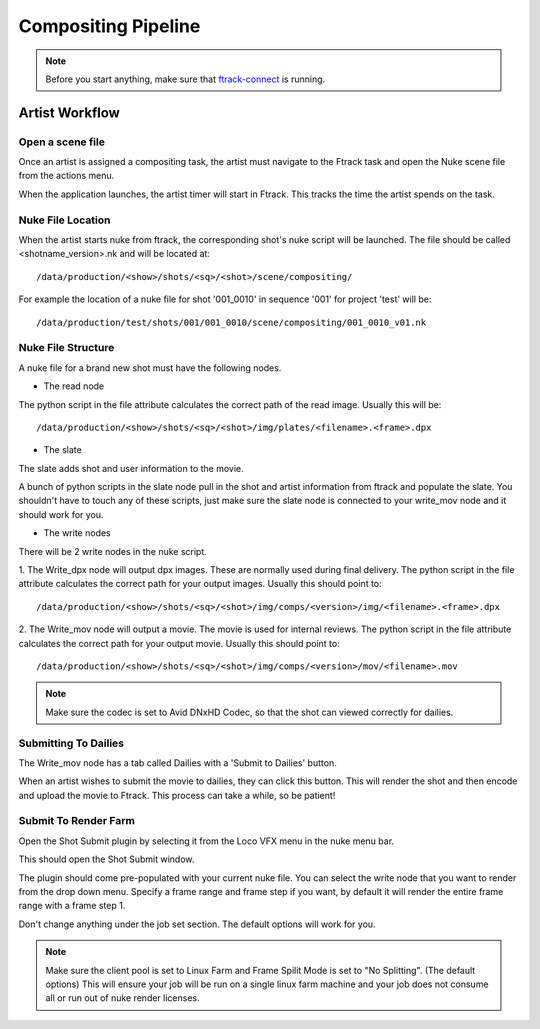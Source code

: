 Compositing Pipeline
====================

.. note:: Before you start anything, make sure that `ftrack-connect`_ is running.

.. _ftrack-connect: ftrack-connect.html

Artist Workflow
~~~~~~~~~~~~~~~

Open a scene file
-----------------

Once an artist is assigned a compositing task, the artist must navigate to the Ftrack task
and open the Nuke scene file from the actions menu.

.. image:: /img/comp.gif

When the application launches, the artist timer will start in Ftrack. This tracks the time the
artist spends on the task.

.. image:: /img/ftrack-timer.png


Nuke File Location
-------------------

When the artist starts nuke from ftrack, the corresponding shot's nuke script will be launched.
The file should be called <shotname_version>.nk and will be located at::

    /data/production/<show>/shots/<sq>/<shot>/scene/compositing/

For example the location of a nuke file for shot '001_0010' in sequence '001' for project 'test' will be::

    /data/production/test/shots/001/001_0010/scene/compositing/001_0010_v01.nk


Nuke File Structure
-------------------

A nuke file for a brand new shot must have the following nodes.

.. image:: /img/nuke-template.png

* The read node

.. image:: /img/nuke-read.png

The python script in the file attribute calculates the correct path of the read image.
Usually this will be::

    /data/production/<show>/shots/<sq>/<shot>/img/plates/<filename>.<frame>.dpx

* The slate

The slate adds shot and user information to the movie.

.. image:: /img/nuke-slate-eg.png

A bunch of python scripts in the slate node pull in the shot and artist information from ftrack
and populate the slate. You shouldn't have to touch any of these scripts, just make sure the slate node
is connected to your write_mov node and it should work for you.

.. image:: /img/nuke-slate.png

* The write nodes

.. image:: /img/nuke-write.png

There will be 2 write nodes in the nuke script.

1. The Write_dpx node will output dpx images. These are normally used during final delivery.
The python script in the file attribute calculates the correct path for your output images.
Usually this should point to::

    /data/production/<show>/shots/<sq>/<shot>/img/comps/<version>/img/<filename>.<frame>.dpx

2. The Write_mov node will output a movie. The movie is used for internal reviews.
The python script in the file attribute calculates the correct path for your output movie.
Usually this should point to::

    /data/production/<show>/shots/<sq>/<shot>/img/comps/<version>/mov/<filename>.mov

.. note:: Make sure the codec is set to Avid DNxHD Codec, so that the shot can viewed correctly
          for dailies.

Submitting To Dailies
---------------------

The Write_mov node has a tab called Dailies with a 'Submit to Dailies' button.

.. image:: /img/nuke-dailies.png

When an artist wishes to submit the movie to dailies, they can click this button.
This will render the shot and then encode and upload the movie to Ftrack. This process can take a while,
so be patient!


Submit To Render Farm
---------------------

Open the Shot Submit plugin by selecting it from the Loco VFX menu in the nuke menu bar.

.. image:: /img/nuke-menu.png

This should open the Shot Submit window.

.. image:: /img/nuke-submit.png

The plugin should come pre-populated with your current nuke file. You can select the write node that
you want to render from the drop down menu. Specify a frame range and frame step if you want, by default
it will render the entire frame range with a frame step 1.

Don't change anything under the job set section. The default options will work for you.

.. note:: Make sure the client pool is set to Linux Farm and Frame Spilit Mode is set to "No Splitting".
          (The default options) This will ensure your job will be run on a single linux farm machine and
          your job does not consume all or run out of nuke render licenses.
